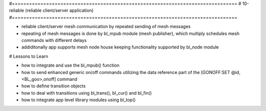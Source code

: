 #===============================================================================
# 10-reliable (reliable client/server application)
#===============================================================================

- reliable client/server mesh communication by repeated sending of mesh messages
- repeating of mesh messages is done by bl_mpub module (mesh publisher), which
  multiply schedules mesh commands with different delays
- addiditonally app supports mesh node house keeping functionality supported by
  bl_node module

# Lessons to Learn

- how to integrate and use the bl_mpub() function
- how to send enhanced generic on/off commands utilizing the data reference part
  of the [GONOFF:SET @id,<BL_goo>,onoff] command
- how to define transition objects
- how to deal with transitions using bl_trans(), bl_cur() and bl_fin()
- how to integrate app level library modules using bl_top()
